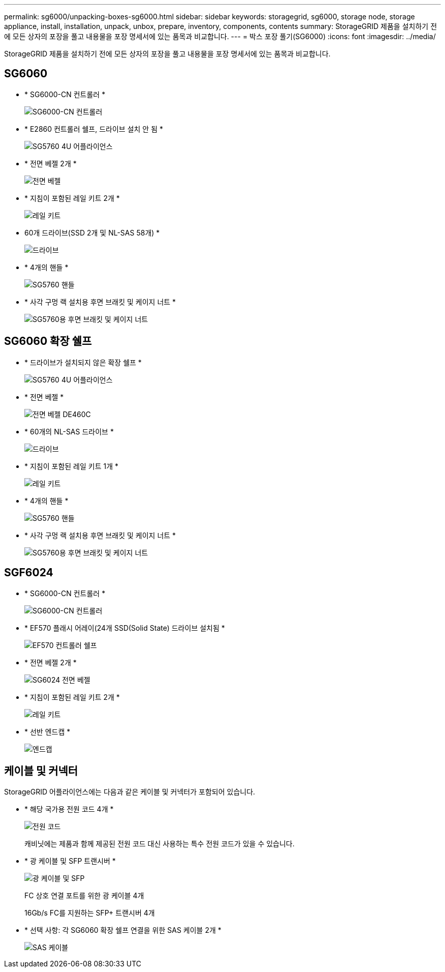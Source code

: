 ---
permalink: sg6000/unpacking-boxes-sg6000.html 
sidebar: sidebar 
keywords: storagegrid, sg6000, storage node, storage appliance, install, installation, unpack, unbox, prepare, inventory, components, contents 
summary: StorageGRID 제품을 설치하기 전에 모든 상자의 포장을 풀고 내용물을 포장 명세서에 있는 품목과 비교합니다. 
---
= 박스 포장 풀기(SG6000)
:icons: font
:imagesdir: ../media/


[role="lead"]
StorageGRID 제품을 설치하기 전에 모든 상자의 포장을 풀고 내용물을 포장 명세서에 있는 품목과 비교합니다.



== SG6060

* * SG6000-CN 컨트롤러 *
+
image::../media/sg6000_cn_front_without_bezel.gif[SG6000-CN 컨트롤러]

* * E2860 컨트롤러 쉘프, 드라이브 설치 안 됨 *
+
image::../media/de460c_table_size.gif[SG5760 4U 어플라이언스]

* * 전면 베젤 2개 *
+
image::../media/sg6000_front_bezels_for_table.gif[전면 베젤]

* * 지침이 포함된 레일 키트 2개 *
+
image::../media/rail_kit.gif[레일 키트]

* 60개 드라이브(SSD 2개 및 NL-SAS 58개) *
+
image::../media/sg5760_drive.gif[드라이브]

* * 4개의 핸들 *
+
image::../media/handles.gif[SG5760 핸들]

* * 사각 구멍 랙 설치용 후면 브래킷 및 케이지 너트 *
+
image::../media/back_brackets_table_size.gif[SG5760용 후면 브래킷 및 케이지 너트]





== SG6060 확장 쉘프

* * 드라이브가 설치되지 않은 확장 쉘프 *
+
image::../media/de460c_table_size.gif[SG5760 4U 어플라이언스]

* * 전면 베젤 *
+
image::../media/front_bezel_for_table_de460c.gif[전면 베젤 DE460C]

* * 60개의 NL-SAS 드라이브 *
+
image::../media/sg5760_drive.gif[드라이브]

* * 지침이 포함된 레일 키트 1개 *
+
image::../media/rail_kit.gif[레일 키트]

* * 4개의 핸들 *
+
image::../media/handles.gif[SG5760 핸들]

* * 사각 구멍 랙 설치용 후면 브래킷 및 케이지 너트 *
+
image::../media/back_brackets_table_size.gif[SG5760용 후면 브래킷 및 케이지 너트]





== SGF6024

* * SG6000-CN 컨트롤러 *
+
image::../media/sg6000_cn_front_without_bezel.gif[SG6000-CN 컨트롤러]

* * EF570 플래시 어레이(24개 SSD(Solid State) 드라이브 설치됨 *
+
image::../media/de224c_with_drives.gif[EF570 컨트롤러 쉘프]

* * 전면 베젤 2개 *
+
image::../media/sgf6024_front_bezels_for_table.png[SG6024 전면 베젤]

* * 지침이 포함된 레일 키트 2개 *
+
image::../media/rail_kit.gif[레일 키트]

* * 선반 엔드캡 *
+
image::../media/endcaps.png[엔드캡]





== 케이블 및 커넥터

StorageGRID 어플라이언스에는 다음과 같은 케이블 및 커넥터가 포함되어 있습니다.

* * 해당 국가용 전원 코드 4개 *
+
image::../media/power_cords.gif[전원 코드]

+
캐비닛에는 제품과 함께 제공된 전원 코드 대신 사용하는 특수 전원 코드가 있을 수 있습니다.

* * 광 케이블 및 SFP 트랜시버 *
+
image::../media/fc_cable_and_sfp.gif[광 케이블 및 SFP]

+
FC 상호 연결 포트를 위한 광 케이블 4개

+
16Gb/s FC를 지원하는 SFP+ 트랜시버 4개

* * 선택 사항: 각 SG6060 확장 쉘프 연결을 위한 SAS 케이블 2개 *
+
image::../media/sas_cable.gif[SAS 케이블]



